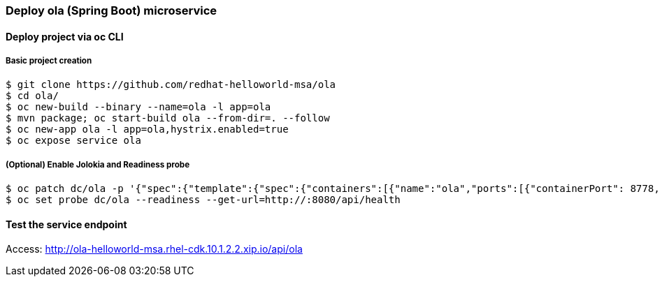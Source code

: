 // JBoss, Home of Professional Open Source
// Copyright 2016, Red Hat, Inc. and/or its affiliates, and individual
// contributors by the @authors tag. See the copyright.txt in the
// distribution for a full listing of individual contributors.
//
// Licensed under the Apache License, Version 2.0 (the "License");
// you may not use this file except in compliance with the License.
// You may obtain a copy of the License at
// http://www.apache.org/licenses/LICENSE-2.0
// Unless required by applicable law or agreed to in writing, software
// distributed under the License is distributed on an "AS IS" BASIS,
// WITHOUT WARRANTIES OR CONDITIONS OF ANY KIND, either express or implied.
// See the License for the specific language governing permissions and
// limitations under the License.

### Deploy ola (Spring Boot) microservice

#### Deploy project via oc CLI

##### Basic project creation

----
$ git clone https://github.com/redhat-helloworld-msa/ola
$ cd ola/
$ oc new-build --binary --name=ola -l app=ola
$ mvn package; oc start-build ola --from-dir=. --follow
$ oc new-app ola -l app=ola,hystrix.enabled=true
$ oc expose service ola
----

##### (Optional) Enable Jolokia and Readiness probe

----
$ oc patch dc/ola -p '{"spec":{"template":{"spec":{"containers":[{"name":"ola","ports":[{"containerPort": 8778,"name":"jolokia"}]}]}}}}'
$ oc set probe dc/ola --readiness --get-url=http://:8080/api/health
----

#### Test the service endpoint

Access: http://ola-helloworld-msa.rhel-cdk.10.1.2.2.xip.io/api/ola

////

#### Option 1: Deploy using Fabric8 plugin

Execute:

----
$ git clone https://github.com/redhat-helloworld-msa/ola
$ cd ola/
$ mvn clean package docker:build fabric8:json fabric8:apply
----

////

